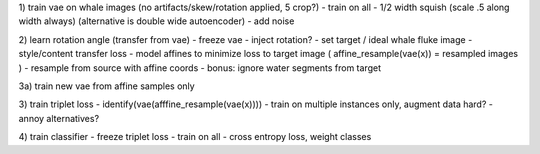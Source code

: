 
1) train vae on whale images (no artifacts/skew/rotation applied, 5 crop?)
- train on all
- 1/2 width squish (scale .5 along width always) (alternative is double wide autoencoder)
- add noise

2) learn rotation angle (transfer from vae)
- freeze vae
- inject rotation?
- set target / ideal whale fluke image
- style/content transfer loss
- model affines to minimize loss to target image ( affine_resample(vae(x)) = resampled images )
- resample from source with affine coords
- bonus: ignore water segments from target

3a) train new vae from affine samples only

3) train triplet loss
- identify(vae(afffine_resample(vae(x))))
- train on multiple instances only, augment data hard?
- annoy alternatives?

4) train classifier
- freeze triplet loss
- train on all
- cross entropy loss, weight classes
